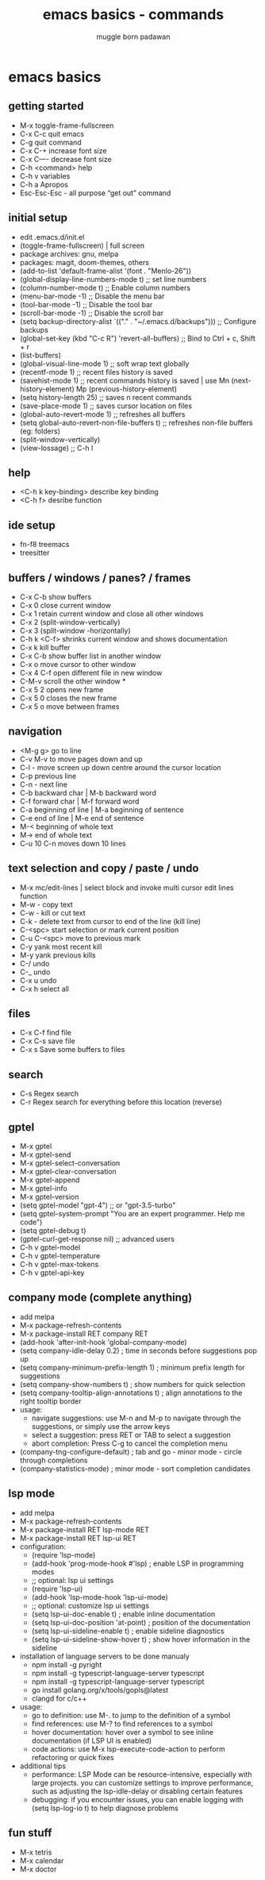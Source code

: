 #+Title: emacs basics - commands
#+Author: muggle born padawan

* emacs basics
** getting started
- M-x toggle-frame-fullscreen
- C-x C-c quit emacs
- C-g quit command
- C-x C-+ increase font size
- C-x C—- decrease font size 
- C-h <command> help 
- C-h v variables
- C-h a Apropos 
- Esc-Esc-Esc - all purpose “get out” command
** initial setup
- edit .emacs.d/init.el
- (toggle-frame-fullscreen) | full screen 
- package archives: gnu, melpa
- packages: magit, doom-themes, others 
- (add-to-list 'default-frame-alist '(font . "Menlo-26"))
- (global-display-line-numbers-mode t) ;; set line numbers
- (column-number-mode t) ;; Enable column numbers
- (menu-bar-mode -1)       ;; Disable the menu bar
- (tool-bar-mode -1)       ;; Disable the tool bar
- (scroll-bar-mode -1)     ;; Disable the scroll bar
- (setq backup-directory-alist `(("." . "~/.emacs.d/backups"))) ;; Configure backups
- (global-set-key (kbd "C-c R") 'revert-all-buffers)  ;; Bind to Ctrl + c, Shift + r
- (list-buffers)
- (global-visual-line-mode 1) ;; soft wrap text globally
- (recentf-mode 1) ;; recent files history is saved 
- (savehist-mode 1) ;; recent commands history is saved | use Mn (next-history-element) Mp (previous-history-element) 
- (setq history-length 25) ;; saves n recent commands 
- (save-place-mode 1) ;; saves cursor location on files 
- (global-auto-revert-mode 1) ;; refreshes all buffers
- (setq global-auto-revert-non-file-buffers t) ;; refreshes non-file buffers (eg: folders)
- (split-window-vertically)
- (view-lossage) ;; C-h l
** help
- <C-h k key-binding> describe key binding
- <C-h f> desribe function 
** ide setup
- fn-f8 treemacs
- treesitter
** buffers / windows / panes? / frames
- C-x C-b show buffers
- C-x 0 close current window
- C-x 1 retain current window and close all other windows
- C-x 2 (split-window-vertically)
- C-x 3 (split-window -horizontally)
- C-h k <C-f> shrinks current window and shows documentation 
- C-x k kill buffer
- C-x C-b show buffer list in another window 
- C-x o move cursor to other window
- C-x 4 C-f open different file in new window
- C-M-v scroll the other window *
- C-x 5 2 opens new frame
- C-x 5 0 closes the new frame 
- C-x 5 o move between frames
** navigation
- <M-g g> go to line
- C-v M-v to move pages down and up
- C-l - move screen up down centre around the cursor location 
- C-p previous line
- C-n - next line
- C-b backward char | M-b backward word
- C-f forward char | M-f forward word 
- C-a beginning of line | M-a beginning of sentence
- C-e end of line | M-e end of sentence 
- M-< beginning of whole text
- M-> end of whole text
- C-u 10 C-n moves down 10 lines 
** text selection and copy / paste / undo 
- M-x mc/edit-lines | select block and invoke multi cursor edit lines function 
- M-w - copy text
- C-w - kill or cut text
- C-k - delete text from cursor to end of the line (kill line)
- C-<spc> start selection or mark current position 
- C-u C-<spc> move to previous mark
- C-y yank most recent kill
- M-y yank previous kills
- C-/ undo 
- C-_ undo
- C-x u undo 
- C-x h select all
** files
- C-x C-f find file
- C-x C-s save file
- C-x s Save some buffers to files
** search
- C-s Regex search
- C-r Regex search for everything before this location (reverse)
** gptel
- M-x gptel
- M-x gptel-send
- M-x gptel-select-conversation
- M-x gptel-clear-conversation
- M-x gptel-append
- M-x gptel-info
- M-x gptel-version
- (setq gptel-model "gpt-4")  ;; or "gpt-3.5-turbo"
- (setq gptel-system-prompt "You are an expert programmer. Help me code")
- (setq gptel-debug t)
- (gptel-curl-get-response nil) ;; advanced users
- C-h v gptel-model
- C-h v gptel-temperature
- C-h v gptel-max-tokens
- C-h v gptel-api-key
** company mode (complete anything)
- add melpa
- M-x package-refresh-contents
- M-x package-install RET company RET
- (add-hook 'after-init-hook 'global-company-mode)
- (setq company-idle-delay 0.2)  ; time in seconds before suggestions pop up
- (setq company-minimum-prefix-length 1)  ; minimum prefix length for suggestions
- (setq company-show-numbers t)  ; show numbers for quick selection
- (setq company-tooltip-align-annotations t)  ; align annotations to the right tooltip border  
- usage:
  - navigate suggestions: use M-n and M-p to navigate through the suggestions, or simply use the arrow keys
  - select a suggestion: press RET or TAB to select a suggestion
  - abort completion: Press C-g to cancel the completion menu
- (company-tng-configure-default) ; tab and go - minor mode - circle through completions 
- (company-statistics-mode) ; minor mode - sort completion candidates
** lsp mode
- add melpa
- M-x package-refresh-contents
- M-x package-install RET lsp-mode RET
- M-x package-install RET lsp-ui RET
- configuration: 
  - (require 'lsp-mode)
  - (add-hook 'prog-mode-hook #'lsp)  ; enable LSP in programming modes
  - ;; optional: lsp ui settings
  - (require 'lsp-ui)
  - (add-hook 'lsp-mode-hook 'lsp-ui-mode)
  - ;; optional: customize lsp ui settings
  - (setq lsp-ui-doc-enable t)  ; enable inline documentation
  - (setq lsp-ui-doc-position 'at-point)  ; position of the documentation
  - (setq lsp-ui-sideline-enable t)  ; enable sideline diagnostics
  - (setq lsp-ui-sideline-show-hover t)  ; show hover information in the sideline
- installation of language servers to be done manualy
  - npm install -g pyright
  - npm install -g typescript-language-server typescript
  - npm install -g typescript-language-server typescript
  - go install golang.org/x/tools/gopls@latest
  - clangd for c/c++
- usage:
  - go to definition: use M-. to jump to the definition of a symbol
  - find references: use M-? to find references to a symbol
  - hover documentation: hover over a symbol to see inline documentation (if LSP UI is enabled)
  - code actions: use M-x lsp-execute-code-action to perform refactoring or quick fixes
- additional tips
  - performance: LSP Mode can be resource-intensive, especially with large projects. you can customize settings to improve performance, such as adjusting the lsp-idle-delay or disabling certain features
  - debugging: if you encounter issues, you can enable logging with (setq lsp-log-io t) to help diagnose problems
** fun stuff
- M-x tetris
- M-x calendar
- M-x doctor
